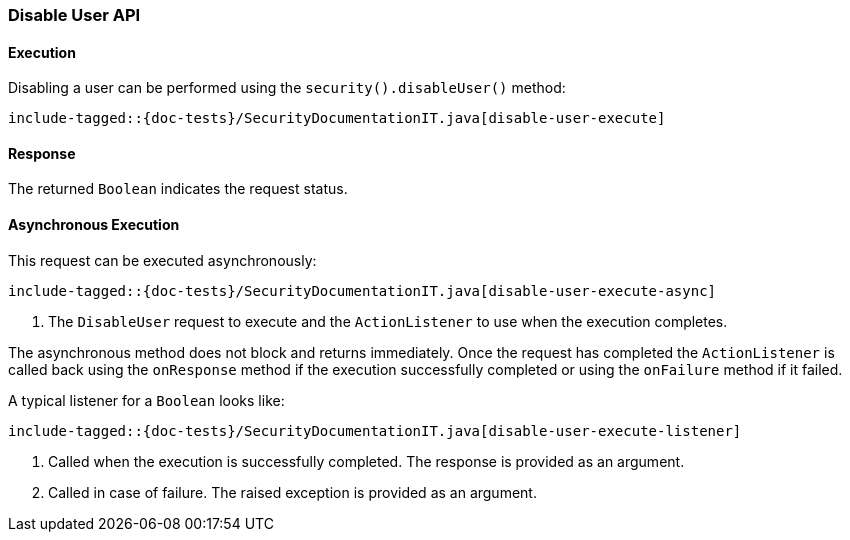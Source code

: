 [role="xpack"]
[[java-rest-high-security-disable-user]]
=== Disable User API

[[java-rest-high-security-disable-user-execution]]
==== Execution

Disabling a user can be performed using the `security().disableUser()`
method:

["source","java",subs="attributes,callouts,macros"]
--------------------------------------------------
include-tagged::{doc-tests}/SecurityDocumentationIT.java[disable-user-execute]
--------------------------------------------------

[[java-rest-high-security-disable-user-response]]
==== Response

The returned `Boolean` indicates the request status.

[[java-rest-high-security-disable-user-async]]
==== Asynchronous Execution

This request can be executed asynchronously:

["source","java",subs="attributes,callouts,macros"]
--------------------------------------------------
include-tagged::{doc-tests}/SecurityDocumentationIT.java[disable-user-execute-async]
--------------------------------------------------
<1> The `DisableUser` request to execute and the `ActionListener` to use when
the execution completes.

The asynchronous method does not block and returns immediately. Once the request
has completed the `ActionListener` is called back using the `onResponse` method
if the execution successfully completed or using the `onFailure` method if
it failed.

A typical listener for a `Boolean` looks like:

["source","java",subs="attributes,callouts,macros"]
--------------------------------------------------
include-tagged::{doc-tests}/SecurityDocumentationIT.java[disable-user-execute-listener]
--------------------------------------------------
<1> Called when the execution is successfully completed. The response is
provided as an argument.
<2> Called in case of failure. The raised exception is provided as an argument.
